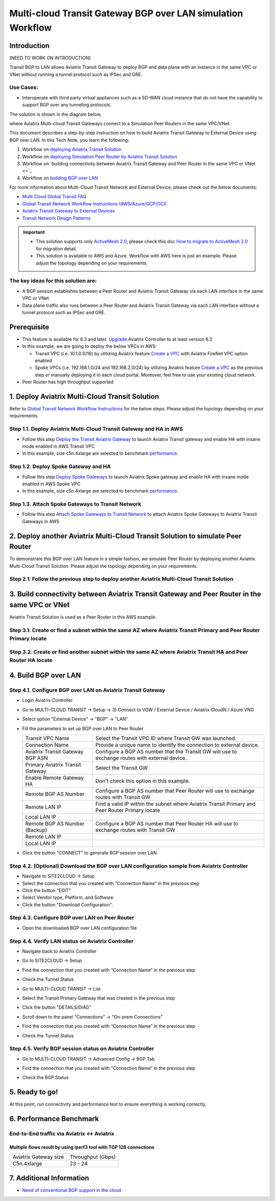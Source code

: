 .. meta::
  :description: Multi-cloud Transit Gateway to External Device with BGP over LAN simulation workflow
  :keywords: Aviatrix Transit network, Private Network, AWS Direct Connect, BGP over LAN, External Device, High Performance

==========================================================================================
Multi-cloud Transit Gateway BGP over LAN simulation Workflow
==========================================================================================

Introduction
============

[NEED TO WORK ON INTRODUCTION]

Transit BGP to LAN allows Aviatrix Transit Gateway to deploy BGP and data plane with an instance in the same VPC or VNet without running a tunnel protocol such as IPSec and GRE. 

Use Cases:
-----------

- Interoperate with third party virtual appliances such as a SD-WAN cloud instance that do not have the capability to support BGP over any tunneling protocols.

The solution is shown in the diagram below, 

|transit_gateway_external_device_bgp_over_lan_diagram|

where Aviatrix Multi-cloud Transit Gateways connect to a Simulation Peer Routers in the same VPC/VNet.

This document describes a step-by-step instruction on how to build Aviatrix Transit Gateway to External Device using BGP over LAN. 
In this Tech Note, you learn the following:

#. Workflow on `deploying Aviatrix Transit Solution <https://docs.aviatrix.com/HowTos/transit_gateway_external_device_bgp_over_gre_high_performance_workflow.html#deploy-aviatrix-multi-cloud-transit-solution>`_

#. Workflow on `deploying Simulation Peer Router by Aviatrix Transit Solution <https://docs.aviatrix.com/HowTos/transit_gateway_external_device_bgp_over_gre_high_performance_workflow.html#deploy-aviatrix-multi-cloud-transit-solution>`_

#. Workflow on `building connectivity between Aviatrix Transit Gateway and Peer Router in the same VPC or VNet <>`_

#. Workflow on `building BGP over LAN <https://docs.aviatrix.com/HowTos/transit_gateway_external_device_bgp_over_gre_high_performance_workflow.html#build-gre-tunnel-and-bgp-over-gre>`_

For more information about Multi-Cloud Transit Network and External Device, please check out the below documents:

- `Multi Cloud Global Transit FAQ <https://docs.aviatrix.com/HowTos/transitvpc_faq.html#multi-cloud-global-transit-faq>`_
- `Global Transit Network Workflow Instructions (AWS/Azure/GCP/OCI) <https://docs.aviatrix.com/HowTos/transitvpc_workflow.html>`_
- `Aviatrix Transit Gateway to External Devices <https://docs.aviatrix.com/HowTos/transitgw_external.html>`_
- `Transit Network Design Patterns <https://docs.aviatrix.com/HowTos/transitvpc_designs.html>`_

.. important::
	
  - This solution supports only `ActiveMesh 2.0 <https://docs.aviatrix.com/HowTos/activemesh_faq.html#what-is-activemesh-2-0>`_, please check this doc `How to migrate to ActiveMesh 2.0 <https://docs.aviatrix.com/HowTos/activemesh_faq.html#how-to-migrate-to-activemesh-2-0>`_ for migration detail.
  - This solution is available to AWS and Azure. Workflow with AWS here is just an example. Please adjust the topology depending on your requirements.

The key ideas for this solution are:
----------------------------------------
  
- A BGP session establishes between a Peer Router and Aviatrix Transit Gateway via each LAN interface in the same VPC or VNet

- Data plane traffic also runs between a Peer Router and Aviatrix Transit Gateway via each LAN interface without a tunnel protocol such as IPSec and GRE. 

Prerequisite
====================

- This feature is available for 6.3 and later. `Upgrade <https://docs.aviatrix.com/HowTos/inline_upgrade.html>`_ Aviatrix Controller to at least version 6.3
  
- In this example, we are going to deploy the below VPCs in AWS:

  - Transit VPC (i.e. 10.1.0.0/16) by utilizing Aviatrix feature `Create a VPC <https://docs.aviatrix.com/HowTos/create_vpc.html>`_ with Aviatrix FireNet VPC option enabled

  - Spoke VPCs (i.e. 192.168.1.0/24 and 192.168.2.0/24) by utilizing Aviatrix feature `Create a VPC <https://docs.aviatrix.com/HowTos/create_vpc.html>`_ as the previous step or manually deploying it in each cloud portal. Moreover, feel free to use your existing cloud network.
  
- Peer Router has high throughput supported
	
1. Deploy Aviatrix Multi-Cloud Transit Solution
=================================================

Refer to `Global Transit Network Workflow Instructions <https://docs.aviatrix.com/HowTos/transitvpc_workflow.html>`_ for the below steps. Please adjust the topology depending on your requirements.

Step 1.1. Deploy Aviatrix Multi-Cloud Transit Gateway and HA in AWS
-------------------------------------------------------------------

- Follow this step `Deploy the Transit Aviatrix Gateway <https://docs.aviatrix.com/HowTos/transit_firenet_workflow_aws.html#step-2-deploy-the-transit-aviatrix-gateway>`_ to launch Aviatrix Transit gateway and enable HA with insane mode enabled in AWS Transit VPC

- In this example, size c5n.4xlarge are selected to benchmark `performance <https://docs.aviatrix.com/HowTos/transit_gateway_external_device_bgp_over_gre_high_performance_workflow.html#performance-benchmark>`_.
	
Step 1.2. Deploy Spoke Gateway and HA
--------------------------------------

- Follow this step `Deploy Spoke Gateways <https://docs.aviatrix.com/HowTos/transit_firenet_workflow_aws.html#step-3-deploy-spoke-gateways>`_ to launch Aviatrix Spoke gateway and enable HA with insane mode enabled in AWS Spoke VPC

- In this example, size c5n.4xlarge are selected to benchmark `performance <https://docs.aviatrix.com/HowTos/transit_gateway_external_device_bgp_over_gre_high_performance_workflow.html#performance-benchmark>`_.

Step 1.3. Attach Spoke Gateways to Transit Network
--------------------------------------------------

- Follow this step `Attach Spoke Gateways to Transit Network <https://docs.aviatrix.com/HowTos/transit_firenet_workflow_aws.html#step-4-attach-spoke-gateways-to-transit-network>`_ to attach Aviatrix Spoke Gateways to Aviatrix Transit Gateways in AWS

2. Deploy another Aviatrix Multi-Cloud Transit Solution to simulate Peer Router
================================================================================

To demonstrate this BGP over LAN feature in a simple fashion, we simulate Peer Router by deploying another Aviatrix Multi-Cloud Transit Solution. 
Please adjust the topology depending on your requirements.

Step 2.1. Follow the previous step to deploy another Aviatrix Multi-Cloud Transit Solution
------------------------------------------------------------------------------------------

3. Build connectivity between Aviatrix Transit Gateway and Peer Router in the same VPC or VNet
===============================================================================================

Aviatrix Transit Solution is used as a Peer Router in this AWS example.

Step 3.1. Create or find a subnet within the same AZ where Aviatrix Transit Primary and Peer Router Primary locate
-------------------------------------------------------------------------------------------------------------------

Step 3.2. Create or find another subnet within the same AZ where Aviatrix Transit HA and Peer Router HA locate
--------------------------------------------------------------------------------------------------------------

4. Build BGP over LAN
================================================

Step 4.1. Configure BGP over LAN on Aviatrix Transit Gateway
--------------------------------------------------------------------

- Login Aviatrix Controller

- Go to MULTI-CLOUD TRANSIT -> Setup -> 3) Connect to VGW / External Device / Aviatrix CloudN / Azure VNG

- Select option "External Device" -> "BGP" -> "LAN"

- Fill the parameters to set up BGP over LAN to Peer Router
  
  +----------------------------------+-------------------------------------------------------------------------------------------------+
  | Transit VPC Name                 | Select the Transit VPC ID where Transit GW was launched.                                        |
  +----------------------------------+-------------------------------------------------------------------------------------------------+
  | Connection Name                  | Provide a unique name to identify the connection to external device.                            |
  +----------------------------------+-------------------------------------------------------------------------------------------------+
  | Aviatrix Transit Gateway BGP ASN | Configure a BGP AS number that the Transit GW will use to exchange routes with external device. |
  +----------------------------------+-------------------------------------------------------------------------------------------------+
  | Primary Aviatrix Transit Gateway | Select the Transit GW.                                                                          |
  +----------------------------------+-------------------------------------------------------------------------------------------------+
  | Enable Remote Gateway HA         | Don't check this option in this example.                                                        |
  +----------------------------------+-------------------------------------------------------------------------------------------------+
  | Remote BGP AS Number             | Configure a BGP AS number that Peer Router will use to exchange routes with Transit GW          |
  +----------------------------------+-------------------------------------------------------------------------------------------------+
  | Remote LAN IP                    | Find a valid IP within the subnet where Aviatrix Transit Primary and Peer Router Primary locate |
  +----------------------------------+-------------------------------------------------------------------------------------------------+
  | Local LAN IP                     |                                                                                                 |
  +----------------------------------+-------------------------------------------------------------------------------------------------+
  | Remote BGP AS Number (Backup)    | Configure a BGP AS number that Peer Router HA will use to exchange routes with Transit GW       |
  +----------------------------------+-------------------------------------------------------------------------------------------------+
  | Remote LAN IP                    |                                                                                                 |
  +----------------------------------+-------------------------------------------------------------------------------------------------+
  | Local LAN IP                     |                                                                                                 |
  +----------------------------------+-------------------------------------------------------------------------------------------------+

- Click the button "CONNECT" to generate BGP session over LAN

  |aviatrix_transit_externel_device_lan|
  
Step 4.2. (Optional) Download the BGP over LAN configuration sample from Aviatrix Controller
--------------------------------------------------------------------------------------------

- Navigate to SITE2CLOUD -> Setup

- Select the connection that you created with “Connection Name” in the previous step

- Click the button "EDIT"

- Select Vendor type, Platform, and Software.

- Click the button "Download Configuration".

Step 4.3. Configure BGP over LAN on Peer Router
-----------------------------------------------

- Open the downloaded BGP over LAN configuration file

Step 4.4. Verify LAN status on Aviatrix Controller
----------------------------------------------------------

- Navigate back to Aviatrix Controller

- Go to SITE2CLOUD -> Setup

- Find the connection that you created with “Connection Name” in the previous step

- Check the Tunnel Status

  |aviatrix_bgp_lan_status_1|

- Go to MULTI-CLOUD TRANSIT -> List

- Select the Transit Primary Gateway that was created in the previous step

- Click the button "DETAILS/DIAG"

- Scroll down to the panel "Connections" -> "On-prem Connections"

- Find the connection that you created with “Connection Name” in the previous step

- Check the Tunnel Status

  |aviatrix_bgp_lan_status_2|

Step 4.5. Verify BGP session status on Aviatrix Controller
----------------------------------------------------------

- Go to MULTI-CLOUD TRANSIT -> Advanced Config -> BGP Tab

- Find the connection that you created with “Connection Name” in the previous step

- Check the BGP Status

  |aviatrix_bgp_status|

5. Ready to go!
=================

At this point, run connectivity and performance test to ensure everything is working correctly. 

6. Performance Benchmark
===========================

End-to-End traffic via Aviatrix <-> Aviatrix
---------------------------------------------

Multiple flows result by using iperf3 tool with TCP 128 connections
^^^^^^^^^^^^^^^^^^^^^^^^^^^^^^^^^^^^^^^^^^^^^^^^^^^^^^^^^^^^^^^^^^^

+-----------------------+---------------------------------------------+
| Aviatrix Gateway size | Throughput (Gbps)                           | 
+-----------------------+---------------------------------------------+
| C5n.4xlarge           | 23 - 24                                     | 
+-----------------------+---------------------------------------------+

7. Additional Information
===========================

- `Need of conventional BGP support in the cloud <https://community.aviatrix.com/t/h7htvvc/need-of-conventional-bgp-support-in-the-cloud>`_

.. |transit_gateway_external_device_bgp_over_lan_diagram| image:: transit_gateway_external_device_bgp_over_lan_simulation_workflow_media/transit_gateway_external_device_bgp_over_lan_diagram.png
   :scale: 50%
	 
.. |aws_vgw_attach| image:: transit_gateway_external_device_bgp_over_lan_simulation_workflow_media/aws_vgw_attach.png
   :scale: 50%

.. |aws_route_propagation_status_yes| image:: transit_gateway_external_device_bgp_over_lan_simulation_workflow_media/aws_route_propagation_status_yes.png
   :scale: 50%
	 
.. |aws_route_propagation_routing_entry| image:: transit_gateway_external_device_bgp_over_lan_simulation_workflow_media/aws_route_propagation_routing_entry.png
   :scale: 50%
	 
.. |aviatrix_transit_externel_device_lan| image:: transit_gateway_external_device_bgp_over_lan_simulation_workflow_media/aviatrix_transit_externel_device_lan.png
   :scale: 50% 

.. |aviatrix_bgp_lan_status_1| image:: transit_gateway_external_device_bgp_over_lan_simulation_workflow_media/aviatrix_bgp_lan_status_1.png
   :scale: 50% 
   
.. |aviatrix_bgp_lan_status_2| image:: transit_gateway_external_device_bgp_over_lan_simulation_workflow_media/aviatrix_bgp_lan_status_2.png
   :scale: 50% 
 
.. |aviatrix_bgp_status| image:: transit_gateway_external_device_bgp_over_lan_simulation_workflow_media/aviatrix_bgp_status.png
   :scale: 50% 
   
.. disqus::


